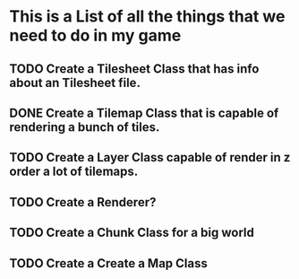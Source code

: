 * This is a List of all the things that we need to do in my game

** TODO Create a Tilesheet Class that has info about an Tilesheet file.
** DONE Create a Tilemap Class that is capable of rendering a bunch of tiles.
** TODO Create a Layer Class capable of render in z order a lot of tilemaps.
** TODO Create a Renderer?
** TODO Create a Chunk Class for a big world
** TODO Create a Create a Map Class
